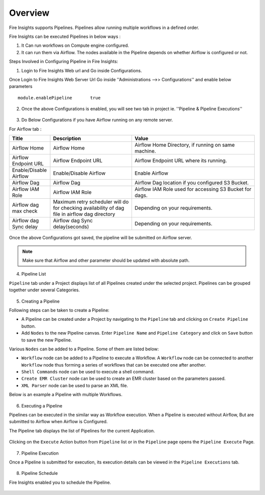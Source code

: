 Overview
========

Fire Insights supports Pipelines. Pipelines allow running multiple workflows in a defined order.

Fire Insights can be executed Pipelines in below ways :

1. It Can run workflows on Compute engine configured.
2. It can run them via Airflow. The nodes available in the Pipeline depends on whether Airflow is configured or not.

Steps Involved in Configuring Pipeline in Fire Insights:

1. Login to Fire Insights Web url and Go inside Configurations.

Once Login to Fire Insights Web Server Url Go inside ''Administrations -->> Configurations'' and enable below parameters

::

    module.enablePipeline	true

.. figure:: ../../_assets/user-guide/pipeline/pipeline_administration.PNG
   :alt: Pipeline List
   :width: 60%

.. figure:: ../../_assets/user-guide/pipeline/pipeline_configurations.PNG
   :alt: Pipeline List
   :width: 60%
   
2. Once the above Configurations is enabled, you will see two tab in project ie. ''Pipeline & Pipeline Executions''  

.. figure:: ../../_assets/user-guide/pipeline-list-new.png
   :alt: Pipeline List
   :width: 60% 

3. Do Below Configurations if you have Airflow running on any remote server.

For Airflow tab :

.. list-table:: 
   :widths: 10 20 30
   :header-rows: 1

   * - Title
     - Description
     - Value
   * - Airflow Home
     - Airflow Home
     - Airflow Home Directory, if running on same machine.
   * - Airflow Endpoint URL
     - Airflow Endpoint URL
     - Airflow Endpoint URL where its running.
   * - Enable/Disable Airflow
     - Enable/Disable Airflow
     - Enable Airflow
   * - Airflow Dag
     - Airflow Dag
     - Airflow Dag location if you configured S3 Bucket.
   * - Airflow IAM Role
     - Airflow IAM Role
     - Airflow IAM Role used for accessing S3 Bucket for dags.
   * - Airflow dag max check
     - Maximum retry scheduler will do for checking availability of dag file in airflow dag directory
     - Depending on your requirements.
   * - Airflow dag Sync delay
     - Airflow dag Sync delay(seconds)
     - Depending on your requirements.
     
.. figure:: ../../_assets/user-guide/pipeline/pipeline_airflow.PNG
   :alt: Pipeline List     
   :width: 60%

Once the above Configurations got saved, the pipeline will be submitted on Airflow server.

.. note:: Make sure that Airflow and other parameter should be updated with absolute path.

4. Pipeline List

``Pipeline`` tab under a Project displays list of all Pipelines created under the selected project. Pipelines can be grouped together under several Categories. 

.. figure:: ../../_assets/user-guide/pipeline-list-new.png
   :alt: Pipeline List
   :width: 60%

5. Creating a Pipeline

Following steps can be taken to create a Pipeline:

*	A Pipeline can be created under a Project by navigating to the ``Pipeline`` tab and clicking on ``Create Pipeline`` button.
*	Add ``Nodes`` to the new Pipeline canvas. Enter ``Pipeline Name`` and ``Pipeline Category`` and click on ``Save`` button to save the new Pipeline.

Various ``Nodes`` can be added to a Pipeline. Some of them are listed below:

*	``Workflow`` node can be added to a Pipeline to execute a Workflow. A ``Workflow`` node can be connected to another ``Workflow`` node thus forming a series of workflows that can be executed one after another.
*	``Shell Commands`` node can be used to execute a shell command.
*	``Create EMR Cluster`` node can be used to create an EMR cluster based on the parameters passed.
* 	``XML Parser`` node can be used to parse an XML file.

Below is an example a Pipeline with multiple Workflows.

.. figure:: ../../_assets/user-guide/pipeline-new.png
   :alt: Pipeline
   :width: 60%
   
6. Executing a Pipeline

Pipelines can be executed in the similar way as Workflow execution. When a Pipeline is executed without Airflow, But are submitted to Airflow when Airflow is Configured.

The Pipeline tab displays the list of Pipelines for the current Application.

.. figure:: ../../_assets/user-guide/pipeline-list-new.png
   :alt: Pipeline List
   :width: 60%
   
Clicking on the ``Execute`` Action button from ``Pipeline`` list or in the ``Pipeline`` page opens the ``Pipeline Execute`` Page.

.. figure:: ../../_assets/user-guide/pipeline-execute-new.png
   :alt: Pipeline Execute
   :width: 60%
   
7. Pipeline Execution

Once a Pipeline is submitted for execution, its execution details can be viewed in the ``Pipeline Executions`` tab.

.. figure:: ../../_assets/user-guide/pipeline-execution-new.png
   :alt: Pipeline Execution
   :width: 60%
   
8. Pipeline Schedule

Fire Insights enabled you to schedule the Pipeline.

.. figure:: ../../_assets/user-guide/pipeline/pipeline_scheduled.PNG
   :alt: Pipeline 
   :width: 60%

.. figure:: ../../_assets/user-guide/pipeline/pipeline_schedule_page.PNG
   :alt: Pipeline 
   :width: 60%
   
.. figure:: ../../_assets/user-guide/pipeline/pipeline_scheduled_start.PNG
   :alt: Pipeline 
   :width: 60%
   
.. figure:: ../../_assets/user-guide/pipeline/pipeline_schedule_list.PNG
   :alt: Pipeline 
   :width: 60%   
